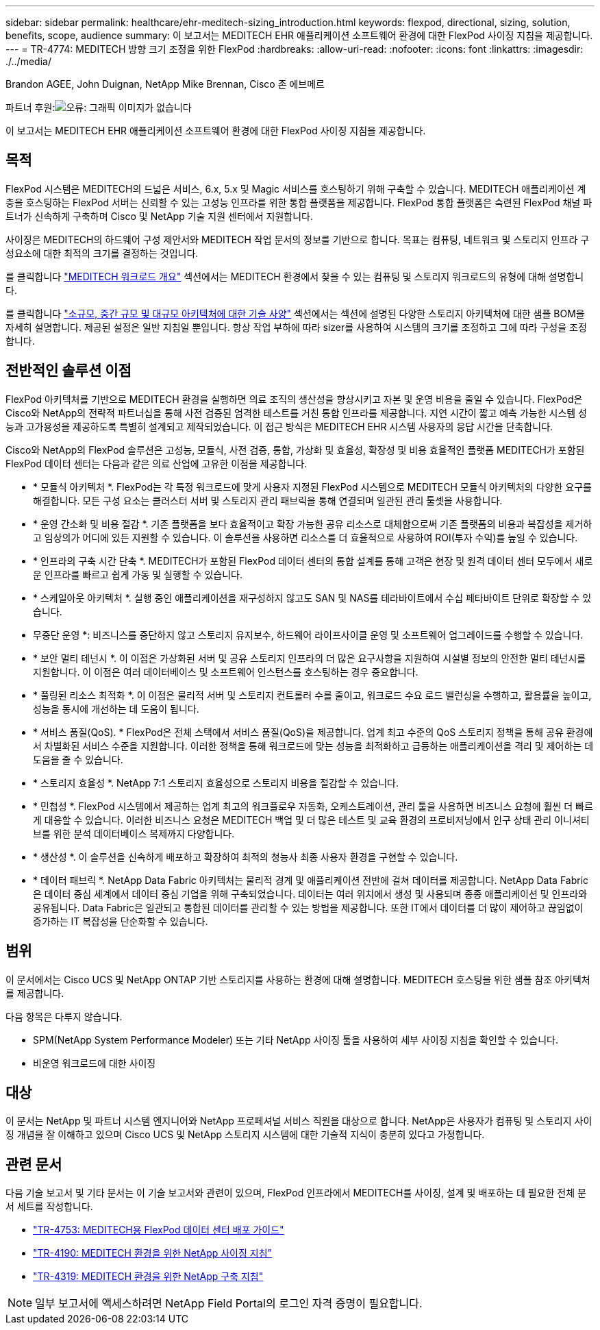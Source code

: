 ---
sidebar: sidebar 
permalink: healthcare/ehr-meditech-sizing_introduction.html 
keywords: flexpod, directional, sizing, solution, benefits, scope, audience 
summary: 이 보고서는 MEDITECH EHR 애플리케이션 소프트웨어 환경에 대한 FlexPod 사이징 지침을 제공합니다. 
---
= TR-4774: MEDITECH 방향 크기 조정을 위한 FlexPod
:hardbreaks:
:allow-uri-read: 
:nofooter: 
:icons: font
:linkattrs: 
:imagesdir: ./../media/


Brandon AGEE, John Duignan, NetApp Mike Brennan, Cisco 존 에브메르

파트너 후원:image:cisco logo.png["오류: 그래픽 이미지가 없습니다"]

이 보고서는 MEDITECH EHR 애플리케이션 소프트웨어 환경에 대한 FlexPod 사이징 지침을 제공합니다.



== 목적

FlexPod 시스템은 MEDITECH의 드넓은 서비스, 6.x, 5.x 및 Magic 서비스를 호스팅하기 위해 구축할 수 있습니다. MEDITECH 애플리케이션 계층을 호스팅하는 FlexPod 서버는 신뢰할 수 있는 고성능 인프라를 위한 통합 플랫폼을 제공합니다. FlexPod 통합 플랫폼은 숙련된 FlexPod 채널 파트너가 신속하게 구축하며 Cisco 및 NetApp 기술 지원 센터에서 지원합니다.

사이징은 MEDITECH의 하드웨어 구성 제안서와 MEDITECH 작업 문서의 정보를 기반으로 합니다. 목표는 컴퓨팅, 네트워크 및 스토리지 인프라 구성요소에 대한 최적의 크기를 결정하는 것입니다.

를 클릭합니다 link:ehr-meditech-sizing_meditech_workload_overview.html["MEDITECH 워크로드 개요"] 섹션에서는 MEDITECH 환경에서 찾을 수 있는 컴퓨팅 및 스토리지 워크로드의 유형에 대해 설명합니다.

를 클릭합니다 link:ehr-meditech-sizing_technical_specifications_for_small,_medium_and_large_architectures.html["소규모, 중간 규모 및 대규모 아키텍처에 대한 기술 사양"] 섹션에서는 섹션에 설명된 다양한 스토리지 아키텍처에 대한 샘플 BOM을 자세히 설명합니다. 제공된 설정은 일반 지침일 뿐입니다. 항상 작업 부하에 따라 sizer를 사용하여 시스템의 크기를 조정하고 그에 따라 구성을 조정합니다.



== 전반적인 솔루션 이점

FlexPod 아키텍처를 기반으로 MEDITECH 환경을 실행하면 의료 조직의 생산성을 향상시키고 자본 및 운영 비용을 줄일 수 있습니다. FlexPod은 Cisco와 NetApp의 전략적 파트너십을 통해 사전 검증된 엄격한 테스트를 거친 통합 인프라를 제공합니다. 지연 시간이 짧고 예측 가능한 시스템 성능과 고가용성을 제공하도록 특별히 설계되고 제작되었습니다. 이 접근 방식은 MEDITECH EHR 시스템 사용자의 응답 시간을 단축합니다.

Cisco와 NetApp의 FlexPod 솔루션은 고성능, 모듈식, 사전 검증, 통합, 가상화 및 효율성, 확장성 및 비용 효율적인 플랫폼 MEDITECH가 포함된 FlexPod 데이터 센터는 다음과 같은 의료 산업에 고유한 이점을 제공합니다.

* * 모듈식 아키텍처 *. FlexPod는 각 특정 워크로드에 맞게 사용자 지정된 FlexPod 시스템으로 MEDITECH 모듈식 아키텍처의 다양한 요구를 해결합니다. 모든 구성 요소는 클러스터 서버 및 스토리지 관리 패브릭을 통해 연결되며 일관된 관리 툴셋을 사용합니다.
* * 운영 간소화 및 비용 절감 *. 기존 플랫폼을 보다 효율적이고 확장 가능한 공유 리소스로 대체함으로써 기존 플랫폼의 비용과 복잡성을 제거하고 임상의가 어디에 있든 지원할 수 있습니다. 이 솔루션을 사용하면 리소스를 더 효율적으로 사용하여 ROI(투자 수익)를 높일 수 있습니다.
* * 인프라의 구축 시간 단축 *. MEDITECH가 포함된 FlexPod 데이터 센터의 통합 설계를 통해 고객은 현장 및 원격 데이터 센터 모두에서 새로운 인프라를 빠르고 쉽게 가동 및 실행할 수 있습니다.
* * 스케일아웃 아키텍처 *. 실행 중인 애플리케이션을 재구성하지 않고도 SAN 및 NAS를 테라바이트에서 수십 페타바이트 단위로 확장할 수 있습니다.
* 무중단 운영 *: 비즈니스를 중단하지 않고 스토리지 유지보수, 하드웨어 라이프사이클 운영 및 소프트웨어 업그레이드를 수행할 수 있습니다.
* * 보안 멀티 테넌시 *. 이 이점은 가상화된 서버 및 공유 스토리지 인프라의 더 많은 요구사항을 지원하여 시설별 정보의 안전한 멀티 테넌시를 지원합니다. 이 이점은 여러 데이터베이스 및 소프트웨어 인스턴스를 호스팅하는 경우 중요합니다.
* * 풀링된 리소스 최적화 *. 이 이점은 물리적 서버 및 스토리지 컨트롤러 수를 줄이고, 워크로드 수요 로드 밸런싱을 수행하고, 활용률을 높이고, 성능을 동시에 개선하는 데 도움이 됩니다.
* * 서비스 품질(QoS). * FlexPod은 전체 스택에서 서비스 품질(QoS)을 제공합니다. 업계 최고 수준의 QoS 스토리지 정책을 통해 공유 환경에서 차별화된 서비스 수준을 지원합니다. 이러한 정책을 통해 워크로드에 맞는 성능을 최적화하고 급등하는 애플리케이션을 격리 및 제어하는 데 도움을 줄 수 있습니다.
* * 스토리지 효율성 *. NetApp 7:1 스토리지 효율성으로 스토리지 비용을 절감할 수 있습니다.
* * 민첩성 *. FlexPod 시스템에서 제공하는 업계 최고의 워크플로우 자동화, 오케스트레이션, 관리 툴을 사용하면 비즈니스 요청에 훨씬 더 빠르게 대응할 수 있습니다. 이러한 비즈니스 요청은 MEDITECH 백업 및 더 많은 테스트 및 교육 환경의 프로비저닝에서 인구 상태 관리 이니셔티브를 위한 분석 데이터베이스 복제까지 다양합니다.
* * 생산성 *. 이 솔루션을 신속하게 배포하고 확장하여 최적의 청능사 최종 사용자 환경을 구현할 수 있습니다.
* * 데이터 패브릭 *. NetApp Data Fabric 아키텍처는 물리적 경계 및 애플리케이션 전반에 걸쳐 데이터를 제공합니다. NetApp Data Fabric은 데이터 중심 세계에서 데이터 중심 기업을 위해 구축되었습니다. 데이터는 여러 위치에서 생성 및 사용되며 종종 애플리케이션 및 인프라와 공유됩니다. Data Fabric은 일관되고 통합된 데이터를 관리할 수 있는 방법을 제공합니다. 또한 IT에서 데이터를 더 많이 제어하고 끊임없이 증가하는 IT 복잡성을 단순화할 수 있습니다.




== 범위

이 문서에서는 Cisco UCS 및 NetApp ONTAP 기반 스토리지를 사용하는 환경에 대해 설명합니다. MEDITECH 호스팅을 위한 샘플 참조 아키텍처를 제공합니다.

다음 항목은 다루지 않습니다.

* SPM(NetApp System Performance Modeler) 또는 기타 NetApp 사이징 툴을 사용하여 세부 사이징 지침을 확인할 수 있습니다.
* 비운영 워크로드에 대한 사이징




== 대상

이 문서는 NetApp 및 파트너 시스템 엔지니어와 NetApp 프로페셔널 서비스 직원을 대상으로 합니다. NetApp은 사용자가 컴퓨팅 및 스토리지 사이징 개념을 잘 이해하고 있으며 Cisco UCS 및 NetApp 스토리지 시스템에 대한 기술적 지식이 충분히 있다고 가정합니다.



== 관련 문서

다음 기술 보고서 및 기타 문서는 이 기술 보고서와 관련이 있으며, FlexPod 인프라에서 MEDITECH를 사이징, 설계 및 배포하는 데 필요한 전체 문서 세트를 작성합니다.

* https://www.netapp.com/us/media/tr-4753.pdf["TR-4753: MEDITECH용 FlexPod 데이터 센터 배포 가이드"^]
* https://www.netapp.com/us/media/tr-4190.pdf["TR-4190: MEDITECH 환경을 위한 NetApp 사이징 지침"^]
* https://fieldportal.netapp.com/content/248456["TR-4319: MEDITECH 환경을 위한 NetApp 구축 지침"^]



NOTE: 일부 보고서에 액세스하려면 NetApp Field Portal의 로그인 자격 증명이 필요합니다.
